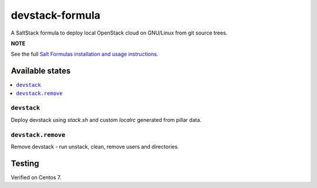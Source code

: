 ================
devstack-formula
================

A SaltStack formula to deploy local OpenStack cloud on GNU/Linux from git source trees.

**NOTE**

See the full `Salt Formulas installation and usage instructions
<https://docs.saltstack.com/en/latest/topics/development/conventions/formulas.html>`_.

Available states
================

.. contents::
    :local:

``devstack``
------------

Deploy devstack using `stack.sh` and custom `localrc` generated from pillar data.

``devstack.remove``
------------------

Remove devstack - run unstack, clean, remove users and directories.

Testing
=========
Verified on Centos 7.

